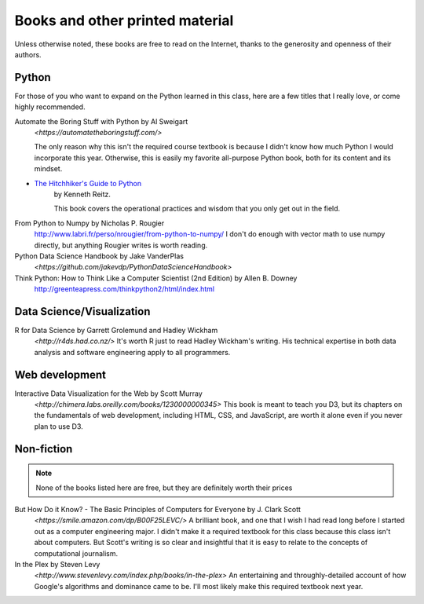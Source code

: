 ********************************
Books and other printed material
********************************

Unless otherwise noted, these books are free to read on the Internet, thanks to the generosity and openness of their authors.


Python
======

For those of you who want to expand on the Python learned in this class, here are a few titles that I really love, or come highly recommended.


Automate the Boring Stuff with Python by Al Sweigart
    `<https://automatetheboringstuff.com/>`

    The only reason why this isn't the required course textbook is because I didn't know how much Python I would incorporate this year. Otherwise, this is easily my favorite all-purpose Python book, both for its content and its mindset.

- `The Hitchhiker's Guide to Python <http://docs.python-guide.org/en/latest/>`_
    by Kenneth Reitz.

    This book covers the operational practices and wisdom that you only get out in the field.


From Python to Numpy by Nicholas P. Rougier
    `<http://www.labri.fr/perso/nrougier/from-python-to-numpy/>`_
    I don't do enough with vector math to use numpy directly, but anything Rougier writes is worth reading.

Python Data Science Handbook by Jake VanderPlas
    `<https://github.com/jakevdp/PythonDataScienceHandbook>`


Think Python: How to Think Like a Computer Scientist (2nd Edition) by Allen B. Downey
    `<http://greenteapress.com/thinkpython2/html/index.html>`_


Data Science/Visualization
==========================

R for Data Science by Garrett Grolemund and Hadley Wickham
    `<http://r4ds.had.co.nz/>`
    It's worth R just to read Hadley Wickham's writing. His technical expertise in both data analysis and software engineering apply to all programmers.


Web development
===============

Interactive Data Visualization for the Web by Scott Murray
    `<http://chimera.labs.oreilly.com/books/1230000000345>`
    This book is meant to teach you D3, but its chapters on the fundamentals of web development, including HTML, CSS, and JavaScript, are worth it alone even if you never plan to use D3.



Non-fiction
===========

.. note::

    None of the books listed here are free, but they are definitely worth their prices


But How Do it Know? - The Basic Principles of Computers for Everyone by J. Clark Scott
    `<https://smile.amazon.com/dp/B00F25LEVC/>`
    A brilliant book, and one that I wish I had read long before I started out as a computer engineering major. I didn't make it a required textbook for this class because this class isn't about computers. But Scott's writing is so clear and insightful that it is easy to relate to the concepts of computational journalism.

In the Plex by Steven Levy
    `<http://www.stevenlevy.com/index.php/books/in-the-plex>`
    An entertaining and throughly-detailed account of how Google's algorithms and dominance came to be. I'll most likely make this required textbook next year.



